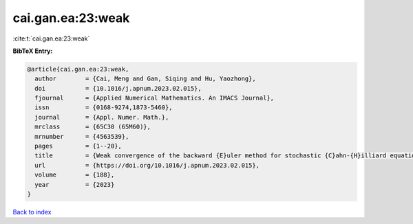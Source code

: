 cai.gan.ea:23:weak
==================

:cite:t:`cai.gan.ea:23:weak`

**BibTeX Entry:**

.. code-block:: bibtex

   @article{cai.gan.ea:23:weak,
     author        = {Cai, Meng and Gan, Siqing and Hu, Yaozhong},
     doi           = {10.1016/j.apnum.2023.02.015},
     fjournal      = {Applied Numerical Mathematics. An IMACS Journal},
     issn          = {0168-9274,1873-5460},
     journal       = {Appl. Numer. Math.},
     mrclass       = {65C30 (65M60)},
     mrnumber      = {4563539},
     pages         = {1--20},
     title         = {Weak convergence of the backward {E}uler method for stochastic {C}ahn-{H}illiard equation with additive noise},
     url           = {https://doi.org/10.1016/j.apnum.2023.02.015},
     volume        = {188},
     year          = {2023}
   }

`Back to index <../By-Cite-Keys.html>`_

